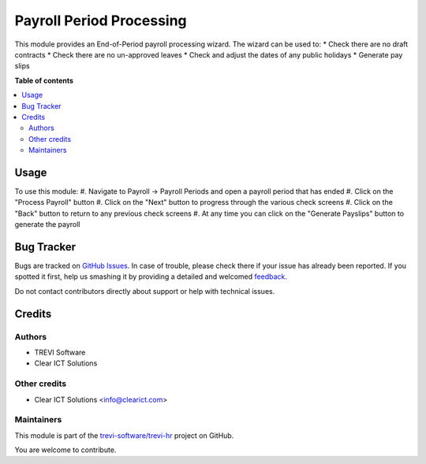 =========================
Payroll Period Processing
=========================

.. !!!!!!!!!!!!!!!!!!!!!!!!!!!!!!!!!!!!!!!!!!!!!!!!!!!!
   !! This file is generated by oca-gen-addon-readme !!
   !! changes will be overwritten.                   !!
   !!!!!!!!!!!!!!!!!!!!!!!!!!!!!!!!!!!!!!!!!!!!!!!!!!!!

.. |badge1| image:: https://img.shields.io/badge/maturity-Beta-yellow.png
    :target: https://odoo-community.org/page/development-status
    :alt: Beta
.. |badge2| image:: https://img.shields.io/badge/licence-AGPL--3-blue.png
    :target: http://www.gnu.org/licenses/agpl-3.0-standalone.html
    :alt: License: AGPL-3
.. |badge3| image:: https://img.shields.io/badge/github-trevi-software%2Ftrevi--hr-lightgray.png?logo=github
    :target: https://github.com/trevi-software/trevi-hr/tree/14.0/payroll_period_processing
    :alt: trevi-software/trevi-hr

|badge1| |badge2| |badge3| 

This module provides an End-of-Period payroll processing wizard. The wizard can be used to:
* Check there are no draft contracts
* Check there are no un-approved leaves
* Check and adjust the dates of any public holidays
* Generate pay slips

**Table of contents**

.. contents::
   :local:

Usage
=====

To use this module:
#. Navigate to Payroll -> Payroll Periods and open a payroll period that has ended
#. Click on the "Process Payroll" button
#. Click on the "Next" button to progress through the various check screens
#. Click on the "Back" button to return to any previous check screens
#. At any time you can click on the "Generate Payslips" button to generate the payroll

Bug Tracker
===========

Bugs are tracked on `GitHub Issues <https://github.com/trevi-software/trevi-hr/issues>`_.
In case of trouble, please check there if your issue has already been reported.
If you spotted it first, help us smashing it by providing a detailed and welcomed
`feedback <https://github.com/trevi-software/trevi-hr/issues/new?body=module:%20payroll_period_processing%0Aversion:%2014.0%0A%0A**Steps%20to%20reproduce**%0A-%20...%0A%0A**Current%20behavior**%0A%0A**Expected%20behavior**>`_.

Do not contact contributors directly about support or help with technical issues.

Credits
=======

Authors
~~~~~~~

* TREVI Software
* Clear ICT Solutions

Other credits
~~~~~~~~~~~~~

* Clear ICT Solutions <info@clearict.com>

Maintainers
~~~~~~~~~~~

This module is part of the `trevi-software/trevi-hr <https://github.com/trevi-software/trevi-hr/tree/14.0/payroll_period_processing>`_ project on GitHub.

You are welcome to contribute.
